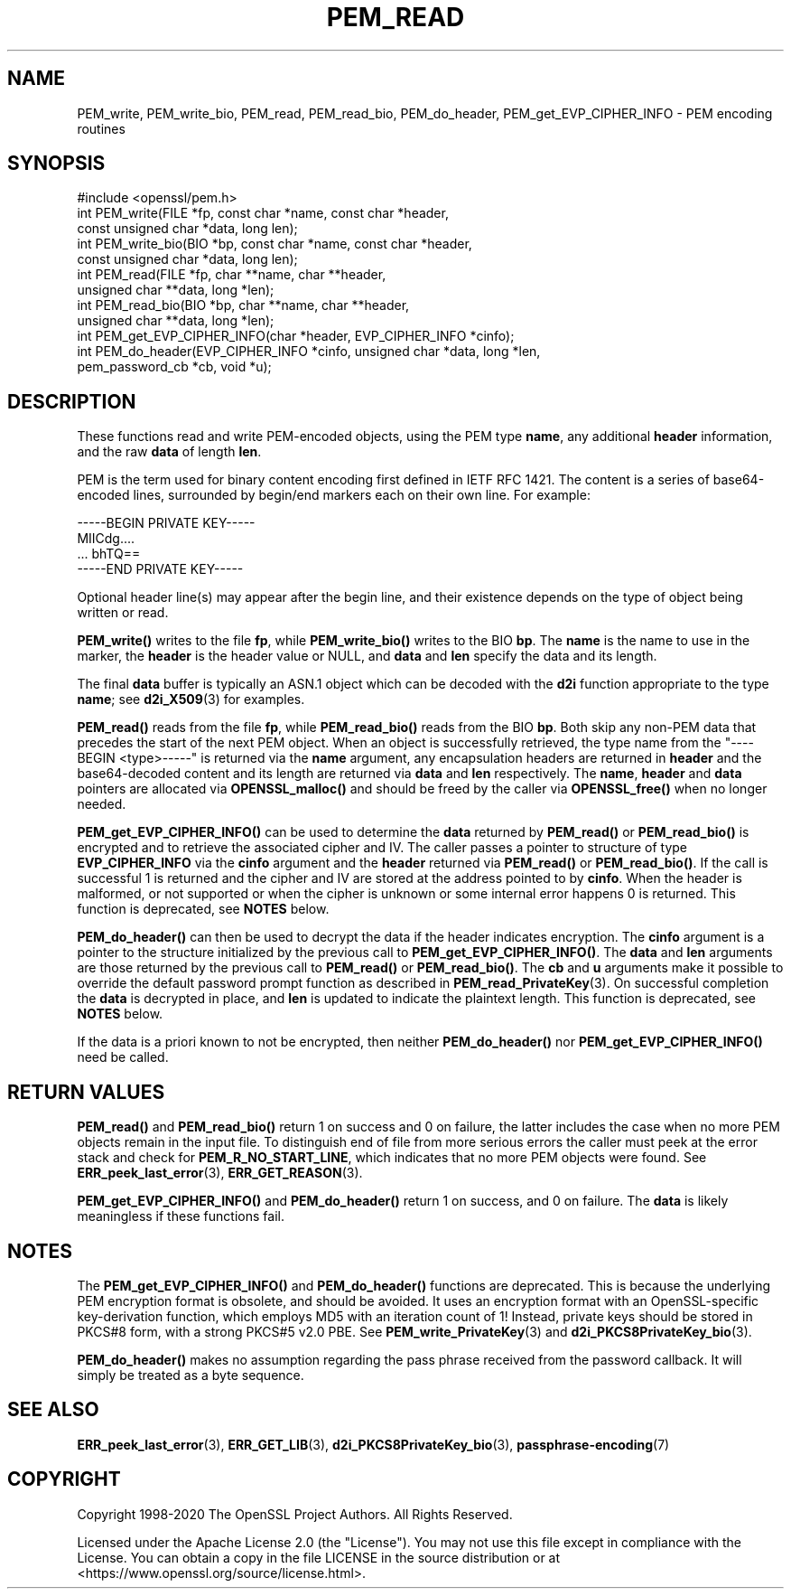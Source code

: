 .\" -*- mode: troff; coding: utf-8 -*-
.\" Automatically generated by Pod::Man 5.01 (Pod::Simple 3.43)
.\"
.\" Standard preamble:
.\" ========================================================================
.de Sp \" Vertical space (when we can't use .PP)
.if t .sp .5v
.if n .sp
..
.de Vb \" Begin verbatim text
.ft CW
.nf
.ne \\$1
..
.de Ve \" End verbatim text
.ft R
.fi
..
.\" \*(C` and \*(C' are quotes in nroff, nothing in troff, for use with C<>.
.ie n \{\
.    ds C` ""
.    ds C' ""
'br\}
.el\{\
.    ds C`
.    ds C'
'br\}
.\"
.\" Escape single quotes in literal strings from groff's Unicode transform.
.ie \n(.g .ds Aq \(aq
.el       .ds Aq '
.\"
.\" If the F register is >0, we'll generate index entries on stderr for
.\" titles (.TH), headers (.SH), subsections (.SS), items (.Ip), and index
.\" entries marked with X<> in POD.  Of course, you'll have to process the
.\" output yourself in some meaningful fashion.
.\"
.\" Avoid warning from groff about undefined register 'F'.
.de IX
..
.nr rF 0
.if \n(.g .if rF .nr rF 1
.if (\n(rF:(\n(.g==0)) \{\
.    if \nF \{\
.        de IX
.        tm Index:\\$1\t\\n%\t"\\$2"
..
.        if !\nF==2 \{\
.            nr % 0
.            nr F 2
.        \}
.    \}
.\}
.rr rF
.\" ========================================================================
.\"
.IX Title "PEM_READ 3ossl"
.TH PEM_READ 3ossl 2024-06-04 3.3.1 OpenSSL
.\" For nroff, turn off justification.  Always turn off hyphenation; it makes
.\" way too many mistakes in technical documents.
.if n .ad l
.nh
.SH NAME
PEM_write, PEM_write_bio,
PEM_read, PEM_read_bio, PEM_do_header, PEM_get_EVP_CIPHER_INFO
\&\- PEM encoding routines
.SH SYNOPSIS
.IX Header "SYNOPSIS"
.Vb 1
\& #include <openssl/pem.h>
\&
\& int PEM_write(FILE *fp, const char *name, const char *header,
\&               const unsigned char *data, long len);
\& int PEM_write_bio(BIO *bp, const char *name, const char *header,
\&                   const unsigned char *data, long len);
\&
\& int PEM_read(FILE *fp, char **name, char **header,
\&              unsigned char **data, long *len);
\& int PEM_read_bio(BIO *bp, char **name, char **header,
\&                  unsigned char **data, long *len);
\&
\& int PEM_get_EVP_CIPHER_INFO(char *header, EVP_CIPHER_INFO *cinfo);
\& int PEM_do_header(EVP_CIPHER_INFO *cinfo, unsigned char *data, long *len,
\&                   pem_password_cb *cb, void *u);
.Ve
.SH DESCRIPTION
.IX Header "DESCRIPTION"
These functions read and write PEM-encoded objects, using the PEM
type \fBname\fR, any additional \fBheader\fR information, and the raw
\&\fBdata\fR of length \fBlen\fR.
.PP
PEM is the term used for binary content encoding first defined in IETF
RFC 1421.  The content is a series of base64\-encoded lines, surrounded
by begin/end markers each on their own line.  For example:
.PP
.Vb 4
\& \-\-\-\-\-BEGIN PRIVATE KEY\-\-\-\-\-
\& MIICdg....
\& ... bhTQ==
\& \-\-\-\-\-END PRIVATE KEY\-\-\-\-\-
.Ve
.PP
Optional header line(s) may appear after the begin line, and their
existence depends on the type of object being written or read.
.PP
\&\fBPEM_write()\fR writes to the file \fBfp\fR, while \fBPEM_write_bio()\fR writes to
the BIO \fBbp\fR.  The \fBname\fR is the name to use in the marker, the
\&\fBheader\fR is the header value or NULL, and \fBdata\fR and \fBlen\fR specify
the data and its length.
.PP
The final \fBdata\fR buffer is typically an ASN.1 object which can be decoded with
the \fBd2i\fR function appropriate to the type \fBname\fR; see \fBd2i_X509\fR\|(3)
for examples.
.PP
\&\fBPEM_read()\fR reads from the file \fBfp\fR, while \fBPEM_read_bio()\fR reads
from the BIO \fBbp\fR.
Both skip any non-PEM data that precedes the start of the next PEM object.
When an object is successfully retrieved, the type name from the "\-\-\-\-BEGIN
<type>\-\-\-\-\-" is returned via the \fBname\fR argument, any encapsulation headers
are returned in \fBheader\fR and the base64\-decoded content and its length are
returned via \fBdata\fR and \fBlen\fR respectively.
The \fBname\fR, \fBheader\fR and \fBdata\fR pointers are allocated via \fBOPENSSL_malloc()\fR
and should be freed by the caller via \fBOPENSSL_free()\fR when no longer needed.
.PP
\&\fBPEM_get_EVP_CIPHER_INFO()\fR can be used to determine the \fBdata\fR returned by
\&\fBPEM_read()\fR or \fBPEM_read_bio()\fR is encrypted and to retrieve the associated cipher
and IV.
The caller passes a pointer to structure of type \fBEVP_CIPHER_INFO\fR via the
\&\fBcinfo\fR argument and the \fBheader\fR returned via \fBPEM_read()\fR or \fBPEM_read_bio()\fR.
If the call is successful 1 is returned and the cipher and IV are stored at the
address pointed to by \fBcinfo\fR.
When the header is malformed, or not supported or when the cipher is unknown
or some internal error happens 0 is returned.
This function is deprecated, see \fBNOTES\fR below.
.PP
\&\fBPEM_do_header()\fR can then be used to decrypt the data if the header
indicates encryption.
The \fBcinfo\fR argument is a pointer to the structure initialized by the previous
call to \fBPEM_get_EVP_CIPHER_INFO()\fR.
The \fBdata\fR and \fBlen\fR arguments are those returned by the previous call to
\&\fBPEM_read()\fR or \fBPEM_read_bio()\fR.
The \fBcb\fR and \fBu\fR arguments make it possible to override the default password
prompt function as described in \fBPEM_read_PrivateKey\fR\|(3).
On successful completion the \fBdata\fR is decrypted in place, and \fBlen\fR is
updated to indicate the plaintext length.
This function is deprecated, see \fBNOTES\fR below.
.PP
If the data is a priori known to not be encrypted, then neither \fBPEM_do_header()\fR
nor \fBPEM_get_EVP_CIPHER_INFO()\fR need be called.
.SH "RETURN VALUES"
.IX Header "RETURN VALUES"
\&\fBPEM_read()\fR and \fBPEM_read_bio()\fR return 1 on success and 0 on failure, the latter
includes the case when no more PEM objects remain in the input file.
To distinguish end of file from more serious errors the caller must peek at the
error stack and check for \fBPEM_R_NO_START_LINE\fR, which indicates that no more
PEM objects were found.  See \fBERR_peek_last_error\fR\|(3), \fBERR_GET_REASON\fR\|(3).
.PP
\&\fBPEM_get_EVP_CIPHER_INFO()\fR and \fBPEM_do_header()\fR return 1 on success, and 0 on
failure.
The \fBdata\fR is likely meaningless if these functions fail.
.SH NOTES
.IX Header "NOTES"
The \fBPEM_get_EVP_CIPHER_INFO()\fR and \fBPEM_do_header()\fR functions are deprecated.
This is because the underlying PEM encryption format is obsolete, and should
be avoided.
It uses an encryption format with an OpenSSL-specific key-derivation function,
which employs MD5 with an iteration count of 1!
Instead, private keys should be stored in PKCS#8 form, with a strong PKCS#5
v2.0 PBE.
See \fBPEM_write_PrivateKey\fR\|(3) and \fBd2i_PKCS8PrivateKey_bio\fR\|(3).
.PP
\&\fBPEM_do_header()\fR makes no assumption regarding the pass phrase received from the
password callback.
It will simply be treated as a byte sequence.
.SH "SEE ALSO"
.IX Header "SEE ALSO"
\&\fBERR_peek_last_error\fR\|(3), \fBERR_GET_LIB\fR\|(3),
\&\fBd2i_PKCS8PrivateKey_bio\fR\|(3),
\&\fBpassphrase\-encoding\fR\|(7)
.SH COPYRIGHT
.IX Header "COPYRIGHT"
Copyright 1998\-2020 The OpenSSL Project Authors. All Rights Reserved.
.PP
Licensed under the Apache License 2.0 (the "License").  You may not use
this file except in compliance with the License.  You can obtain a copy
in the file LICENSE in the source distribution or at
<https://www.openssl.org/source/license.html>.
